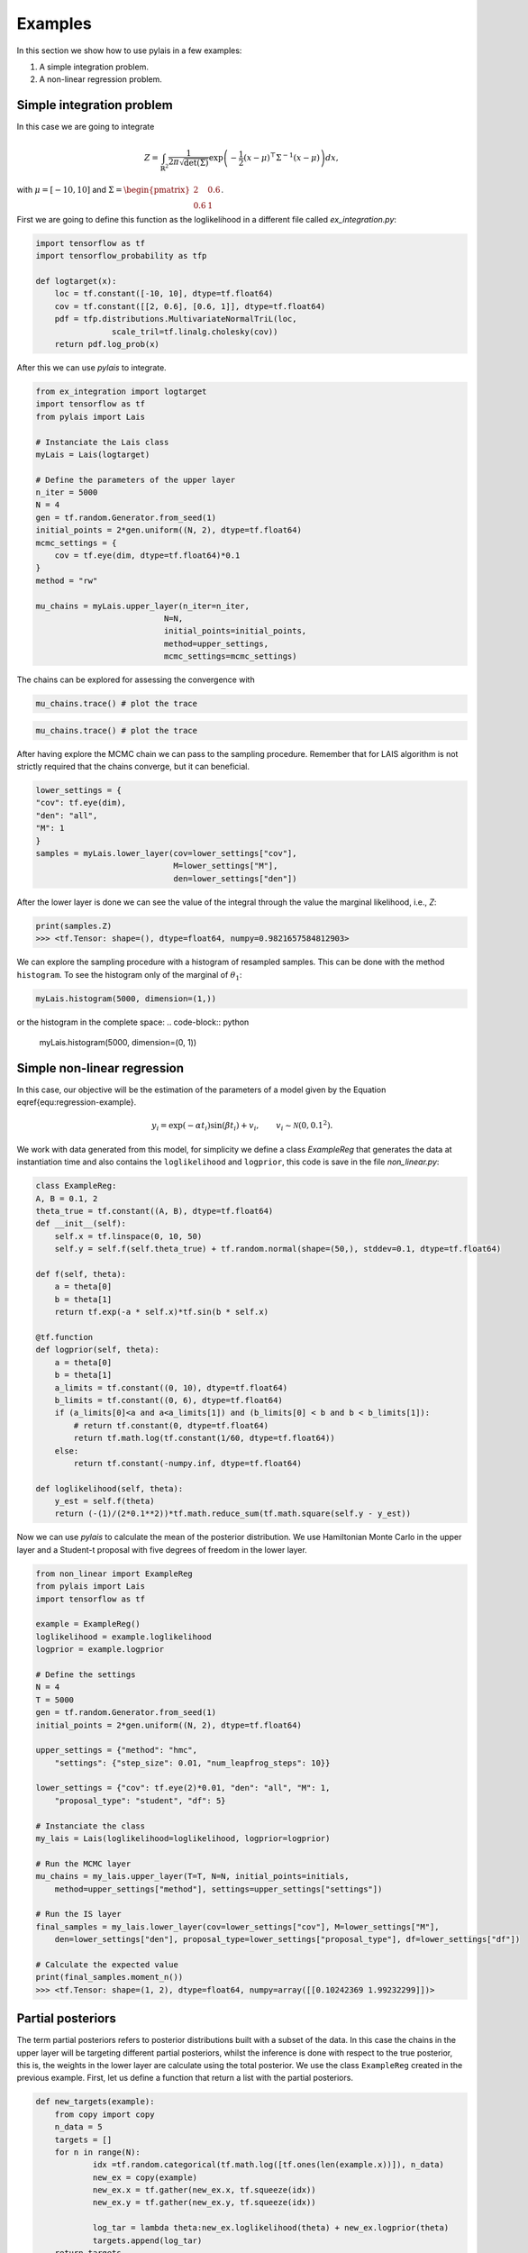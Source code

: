 Examples
========

In this section we show how to use pylais in a few examples:

#. A simple integration problem.

#. A non-linear regression problem.

Simple integration problem
--------------------------

In this case we are going to integrate 

.. math::

    Z = \int_{\mathbb{R}^2} \dfrac{1}{2\pi\sqrt{\det(\Sigma)}} \exp\left(-\dfrac{1}{2}(x - \mu)^{\top}\Sigma^{-1}(x - \mu) \right) d{x},

with :math:`\mu=[-10, 10]` and :math:`\Sigma=\begin{pmatrix} 2 & 0.6 \\ 0.6 & 1 \end{pmatrix}`.

First we are going to define this function as the loglikelihood in a different file called `ex_integration.py`:

.. code:: python

    import tensorflow as tf
    import tensorflow_probability as tfp
    
    def logtarget(x):
        loc = tf.constant([-10, 10], dtype=tf.float64)
        cov = tf.constant([[2, 0.6], [0.6, 1]], dtype=tf.float64)
        pdf = tfp.distributions.MultivariateNormalTriL(loc,
                    scale_tril=tf.linalg.cholesky(cov))
        return pdf.log_prob(x)

After this we can use `pylais` to integrate.

.. code:: python

    from ex_integration import logtarget
    import tensorflow as tf
    from pylais import Lais

    # Instanciate the Lais class
    myLais = Lais(logtarget)

    # Define the parameters of the upper layer
    n_iter = 5000
    N = 4
    gen = tf.random.Generator.from_seed(1)
    initial_points = 2*gen.uniform((N, 2), dtype=tf.float64)
    mcmc_settings = {
        cov = tf.eye(dim, dtype=tf.float64)*0.1
    }
    method = "rw"

    mu_chains = myLais.upper_layer(n_iter=n_iter,
                               N=N,
                               initial_points=initial_points,
                               method=upper_settings,
                               mcmc_settings=mcmc_settings)

The chains can be explored for assessing the convergence with

.. code:: python

    mu_chains.trace() # plot the trace

.. figure:: _static\\trace_ex_1.png

.. code:: python

    mu_chains.trace() # plot the trace

.. figure:: _static\\cummulativeMean_ex_1.png

After having explore the MCMC chain we can pass to the sampling procedure. Remember that for LAIS algorithm
is not strictly required that the chains converge, but it can beneficial.

.. code:: python

    lower_settings = {
    "cov": tf.eye(dim),
    "den": "all",
    "M": 1
    }
    samples = myLais.lower_layer(cov=lower_settings["cov"],
                                 M=lower_settings["M"],
                                 den=lower_settings["den"])

After the lower layer is done we can see the value of the integral through the value the marginal likelihood, i.e., `Z`:

.. code:: python

    print(samples.Z)
    >>> <tf.Tensor: shape=(), dtype=float64, numpy=0.9821657584812903>

We can explore the sampling procedure with a histogram of resampled samples. This can be done with the method ``histogram``. To see the
histogram only of the marginal of :math:`\theta_1`:

.. code-block:: python

    myLais.histogram(5000, dimension=(1,))

.. figure:: _static\\histogram_una_dim_ex_1.png

or the histogram in the complete space:
.. code-block:: python

    myLais.histogram(5000, dimension=(0, 1))

.. figure:: _static\\histogram_ex_1.png


Simple non-linear regression
----------------------------

In this case, our objective will be the estimation of the parameters of a model given by the Equation \eqref{equ:regression-example}.

.. math::

	y_i = \exp(-\alpha t_i) \sin(\beta t_i) + v_i, \qquad v_i \sim \mathcal{N}(0, 0.1^2).

We work with data generated from this model, for simplicity we define a class `ExampleReg` that generates the data at instantiation time
and also contains the ``loglikelihood`` and ``logprior``, this code is save in the file `non_linear.py`:

.. code:: python

    class ExampleReg:
    A, B = 0.1, 2
    theta_true = tf.constant((A, B), dtype=tf.float64)
    def __init__(self):
        self.x = tf.linspace(0, 10, 50)
        self.y = self.f(self.theta_true) + tf.random.normal(shape=(50,), stddev=0.1, dtype=tf.float64)

    def f(self, theta):
        a = theta[0]
        b = theta[1]
        return tf.exp(-a * self.x)*tf.sin(b * self.x)

    @tf.function
    def logprior(self, theta):
        a = theta[0]
        b = theta[1]
        a_limits = tf.constant((0, 10), dtype=tf.float64)
        b_limits = tf.constant((0, 6), dtype=tf.float64)
        if (a_limits[0]<a and a<a_limits[1]) and (b_limits[0] < b and b < b_limits[1]):
            # return tf.constant(0, dtype=tf.float64)
            return tf.math.log(tf.constant(1/60, dtype=tf.float64))
        else:
            return tf.constant(-numpy.inf, dtype=tf.float64)

    def loglikelihood(self, theta):
        y_est = self.f(theta)
        return (-(1)/(2*0.1**2))*tf.math.reduce_sum(tf.math.square(self.y - y_est))

Now we can use `pylais` to calculate the mean of the posterior distribution. We use Hamiltonian Monte Carlo in the upper layer and
a Student-t proposal with five degrees of freedom in the lower layer.


.. code-block:: python

    from non_linear import ExampleReg
    from pylais import Lais
    import tensorflow as tf

    example = ExampleReg()
    loglikelihood = example.loglikelihood
    logprior = example.logprior

    # Define the settings
    N = 4
    T = 5000
    gen = tf.random.Generator.from_seed(1)
    initial_points = 2*gen.uniform((N, 2), dtype=tf.float64)

    upper_settings = {"method": "hmc", 
        "settings": {"step_size": 0.01, "num_leapfrog_steps": 10}}

    lower_settings = {"cov": tf.eye(2)*0.01, "den": "all", "M": 1,
        "proposal_type": "student", "df": 5}

    # Instanciate the class
    my_lais = Lais(loglikelihood=loglikelihood, logprior=logprior)

    # Run the MCMC layer
    mu_chains = my_lais.upper_layer(T=T, N=N, initial_points=initials, 
        method=upper_settings["method"], settings=upper_settings["settings"])

    # Run the IS layer
    final_samples = my_lais.lower_layer(cov=lower_settings["cov"], M=lower_settings["M"],
        den=lower_settings["den"], proposal_type=lower_settings["proposal_type"], df=lower_settings["df"])

    # Calculate the expected value
    print(final_samples.moment_n())
    >>> <tf.Tensor: shape=(1, 2), dtype=float64, numpy=array([[0.10242369 1.99232299]])>


Partial posteriors
------------------

The term partial posteriors refers to posterior distributions built with a subset of the data. In this case the
chains in the upper layer will be targeting different partial posteriors, whilst the inference is done with respect
to the true posterior, this is, the weights in the lower layer are calculate using the total posterior. We use the
class ``ExampleReg`` created in the previous example. First, let us define a function that return a list with the partial
posteriors.

.. code-block:: python

    def new_targets(example):
	from copy import copy
	n_data = 5
	targets = []
	for n in range(N):
		idx =tf.random.categorical(tf.math.log([tf.ones(len(example.x))]), n_data)
		new_ex = copy(example)
		new_ex.x = tf.gather(new_ex.x, tf.squeeze(idx))
		new_ex.y = tf.gather(new_ex.y, tf.squeeze(idx))
		
		log_tar = lambda theta:new_ex.loglikelihood(theta) + new_ex.logprior(theta)
		targets.append(log_tar)
	return targets

Now lets estimate the expected value of the posterior distribution with LAIS using a different invariant density for each
chain.

.. code-block:: python

    targets_list = new_targets(example)

    myLais = Lais(loglikelihood, logprior)
    # Declare the initial points
    gen = tf.random.Generator.from_seed(1)
    initial_points = 2*gen.uniform((N, 2), dtype=tf.float64)

    upper_settings = {"method": "rwmh",
        settings={"cov": 0.1*tf.eye(2)}, "targets": targets_list}
    lower_settings = {"cov": 0.1*tf.eye(2), "M": 1, "den": "all",
        "proposal_type": "gaussian"}

    final_samples = myLais.main(T, N, initial_points, upper_settings, lower_settings)
    print(final_samples.momnet_n())
    >>> tf.Tensor([[0.1070357 2.01090445]], shape=(1, 2), dtype=float64)

